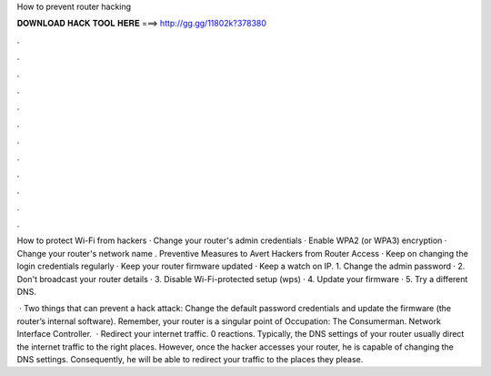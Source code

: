 How to prevent router hacking



𝐃𝐎𝐖𝐍𝐋𝐎𝐀𝐃 𝐇𝐀𝐂𝐊 𝐓𝐎𝐎𝐋 𝐇𝐄𝐑𝐄 ===> http://gg.gg/11802k?378380



.



.



.



.



.



.



.



.



.



.



.



.

How to protect Wi-Fi from hackers · Change your router's admin credentials · Enable WPA2 (or WPA3) encryption · Change your router's network name . Preventive Measures to Avert Hackers from Router Access · Keep on changing the login credentials regularly · Keep your router firmware updated · Keep a watch on IP. 1. Change the admin password · 2. Don't broadcast your router details · 3. Disable Wi-Fi-protected setup (wps) · 4. Update your firmware · 5. Try a different DNS.

 · Two things that can prevent a hack attack: Change the default password credentials and update the firmware (the router’s internal software). Remember, your router is a singular point of Occupation: The Consumerman. Network Interface Controller.  · Redirect your internet traffic. 0 reactions. Typically, the DNS settings of your router usually direct the internet traffic to the right places. However, once the hacker accesses your router, he is capable of changing the DNS settings. Consequently, he will be able to redirect your traffic to the places they please.
